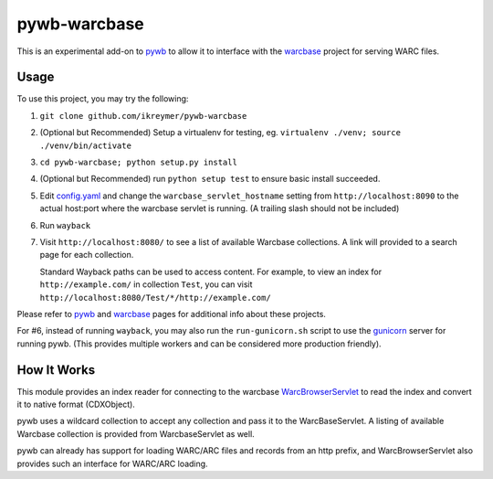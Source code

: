 pywb-warcbase
=============

This is an experimental add-on to `pywb <https://github.com/ikreymer/pywb>`_ to allow it to interface with the `warcbase <https://github.com/lintool/warcbase>`_ project for serving WARC files.


Usage
~~~~~

To use this project, you may try the following:

1. ``git clone github.com/ikreymer/pywb-warcbase``

2.  (Optional but Recommended) Setup a virtualenv for testing, eg. ``virtualenv ./venv; source ./venv/bin/activate``

3. ``cd pywb-warcbase; python setup.py install``

4.  (Optional but Recommended) run ``python setup test`` to ensure basic install succeeded.

5. Edit `config.yaml <config.yaml>`_ and change the ``warcbase_servlet_hostname`` setting from ``http://localhost:8090`` to the actual host:port where the warcbase servlet is running. (A trailing slash should not be included)

6. Run ``wayback``

7. Visit ``http://localhost:8080/`` to see a list of available Warcbase collections. A link will provided to a search page for each collection.
   
   Standard Wayback paths can be used to access content. For example, to view an index for ``http://example.com/`` in collection ``Test``, you can visit ``http://localhost:8080/Test/*/http://example.com/``
   

Please refer to `pywb <https://github.com/ikreymer/pywb>`_ and `warcbase <https://github.com/lintool/warcbase>`_ pages for additional info about these projects.

For #6, instead of running ``wayback``, you may also run the ``run-gunicorn.sh`` script to use the `gunicorn <http://gunicorn.org/>`_ server for running pywb. (This provides multiple workers and can be considered more production friendly).


How It Works
~~~~~~~~~~~~

This module provides an index reader for connecting to the warcbase `WarcBrowserServlet <https://github.com/lintool/warcbase/blob/master/src/main/java/org/warcbase/browser/WarcBrowserServlet.java>`_ 
to read the index and convert it to native format (CDXObject).

pywb uses a wildcard collection to accept any collection and pass it to the WarcBaseServlet. A listing of available Warcbase collection is provided from WarcbaseServlet as well.

pywb can already has support for loading WARC/ARC files and records from an http prefix, and WarcBrowserServlet also provides such an interface for WARC/ARC loading.

